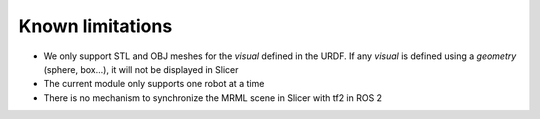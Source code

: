 =================
Known limitations
=================

* We only support STL and OBJ meshes for the `visual` defined in the URDF.  If any `visual` is defined using a `geometry` (sphere, box...), it will not be displayed in Slicer
* The current module only supports one robot at a time
* There is no mechanism to synchronize the MRML scene in Slicer with tf2 in ROS 2 